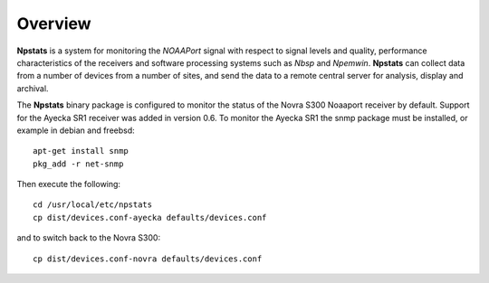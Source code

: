 Overview
========

**Npstats** is a system for monitoring the *NOAAPort* signal
with respect to signal levels and quality, performance
characteristics of the receivers and software processing systems
such as *Nbsp* and *Npemwin*. **Npstats** can collect data from a number
of devices from a number of sites, and send the data to a remote central server
for analysis, display and archival.

The **Npstats** binary package is configured to monitor the status
of the Novra S300 Noaaport receiver by default. Support for the Ayecka SR1
receiver was added in version 0.6. To monitor the Ayecka SR1 the
snmp package must be installed, or example in debian and freebsd::

    apt-get install snmp
    pkg_add -r net-snmp

Then execute the following::

    cd /usr/local/etc/npstats
    cp dist/devices.conf-ayecka defaults/devices.conf

and to switch back to the Novra S300::

    cp dist/devices.conf-novra defaults/devices.conf
